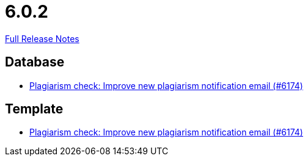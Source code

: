 // SPDX-FileCopyrightText: 2023 Artemis Changelog Contributors
//
// SPDX-License-Identifier: CC-BY-SA-4.0

= 6.0.2

link:https://github.com/ls1intum/Artemis/releases/tag/6.0.2[Full Release Notes]

== Database

* link:https://www.github.com/ls1intum/Artemis/commit/24d9bd889ac4ec42fea9f719cb217840791dcb33[Plagiarism check: Improve new plagiarism notification email (#6174)]


== Template

* link:https://www.github.com/ls1intum/Artemis/commit/24d9bd889ac4ec42fea9f719cb217840791dcb33[Plagiarism check: Improve new plagiarism notification email (#6174)]


